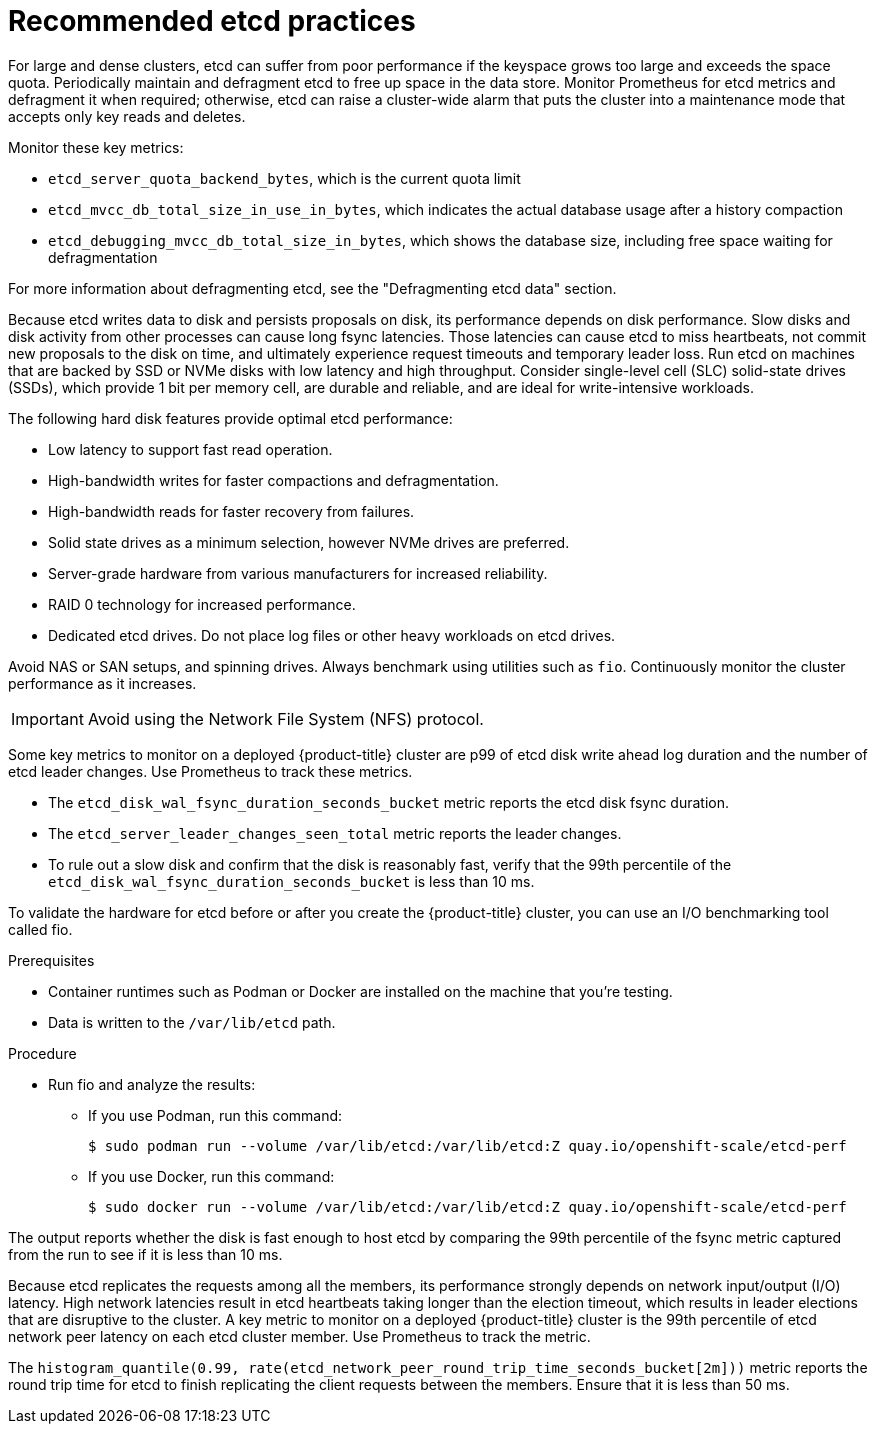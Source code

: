 // Module included in the following assemblies:
//
// * scalability_and_performance/recommended-host-practices.adoc

:_content-type: PROCEDURE
[id="recommended-etcd-practices_{context}"]
= Recommended etcd practices

For large and dense clusters, etcd can suffer from poor performance if the keyspace grows too large and exceeds the space quota. Periodically maintain and defragment etcd to free up space in the data store. Monitor Prometheus for etcd metrics and defragment it when required; otherwise, etcd can raise a cluster-wide alarm that puts the cluster into a maintenance mode that accepts only key reads and deletes.

.Monitor these key metrics:

* `etcd_server_quota_backend_bytes`, which is the current quota limit
* `etcd_mvcc_db_total_size_in_use_in_bytes`, which indicates the actual database usage after a history compaction
* `etcd_debugging_mvcc_db_total_size_in_bytes`, which shows the database size, including free space waiting for defragmentation

For more information about defragmenting etcd, see the "Defragmenting etcd data" section.

Because etcd writes data to disk and persists proposals on disk, its performance depends on disk performance. Slow disks and disk activity from other processes can cause long fsync latencies. Those latencies can cause etcd to miss heartbeats, not commit new proposals to the disk on time, and ultimately experience request timeouts and temporary leader loss. Run etcd on machines that are backed by SSD or NVMe disks with low latency and high throughput. Consider single-level cell (SLC) solid-state drives (SSDs), which provide 1 bit per memory cell, are durable and reliable, and are ideal for write-intensive workloads.

The following hard disk features provide optimal etcd performance:

* Low latency to support fast read operation.
* High-bandwidth writes for faster compactions and defragmentation.
* High-bandwidth reads for faster recovery from failures.
* Solid state drives as a minimum selection, however NVMe drives are preferred.
* Server-grade hardware from various manufacturers for increased reliability.
* RAID 0 technology for increased performance.
* Dedicated etcd drives. Do not place log files or other heavy workloads on etcd drives. 

Avoid NAS or SAN setups, and spinning drives. Always benchmark using utilities such as `fio`. Continuously monitor the cluster performance as it increases.

IMPORTANT: Avoid using the Network File System (NFS) protocol.

Some key metrics to monitor on a deployed {product-title} cluster are p99 of etcd disk write ahead log duration and the number of etcd leader changes. Use Prometheus to track these metrics.

* The `etcd_disk_wal_fsync_duration_seconds_bucket` metric reports the etcd disk fsync duration.
* The `etcd_server_leader_changes_seen_total` metric reports the leader changes.
* To rule out a slow disk and confirm that the disk is reasonably fast, verify that the 99th percentile of the `etcd_disk_wal_fsync_duration_seconds_bucket` is less than 10 ms.

To validate the hardware for etcd before or after you create the {product-title} cluster, you can use an I/O benchmarking tool called fio.

.Prerequisites

* Container runtimes such as Podman or Docker are installed on the machine that you're testing.
* Data is written to the `/var/lib/etcd` path.

.Procedure
* Run fio and analyze the results:
+
--
** If you use Podman, run this command:
[source,terminal]
+
----
$ sudo podman run --volume /var/lib/etcd:/var/lib/etcd:Z quay.io/openshift-scale/etcd-perf
----

** If you use Docker, run this command:
[source,terminal]
+
----
$ sudo docker run --volume /var/lib/etcd:/var/lib/etcd:Z quay.io/openshift-scale/etcd-perf
----
--

The output reports whether the disk is fast enough to host etcd by comparing the 99th percentile of the fsync metric captured from the run to see if it is less than 10 ms.

Because etcd replicates the requests among all the members, its performance strongly depends on network input/output (I/O) latency. High network latencies result in etcd heartbeats taking longer than the election timeout, which results in leader elections that are disruptive to the cluster. A key metric to monitor on a deployed {product-title} cluster is the 99th percentile of etcd network peer latency on each etcd cluster member. Use Prometheus to track the metric.

The `histogram_quantile(0.99, rate(etcd_network_peer_round_trip_time_seconds_bucket[2m]))` metric reports the round trip time for etcd to finish replicating the client requests between the members. Ensure that it is less than 50 ms.
